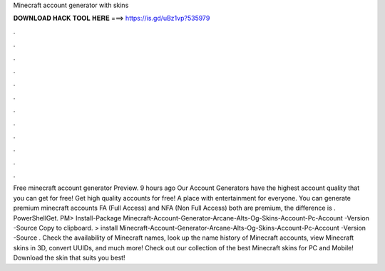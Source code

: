 Minecraft account generator with skins

𝐃𝐎𝐖𝐍𝐋𝐎𝐀𝐃 𝐇𝐀𝐂𝐊 𝐓𝐎𝐎𝐋 𝐇𝐄𝐑𝐄 ===> https://is.gd/uBz1vp?535979

.

.

.

.

.

.

.

.

.

.

.

.

Free minecraft account generator  Preview. 9 hours ago Our Account Generators have the highest account quality that you can get for free!  Get high quality accounts for free! A place with entertainment for everyone. You can generate premium minecraft accounts FA (Full Access) and NFA (Non Full Access) both are premium, the difference is . PowerShellGet. PM> Install-Package Minecraft-Account-Generator-Arcane-Alts-Og-Skins-Account-Pc-Account -Version -Source  Copy to clipboard. >  install Minecraft-Account-Generator-Arcane-Alts-Og-Skins-Account-Pc-Account -Version -Source . Check the availability of Minecraft names, look up the name history of Minecraft accounts, view Minecraft skins in 3D, convert UUIDs, and much more! Check out our collection of the best Minecraft skins for PC and Mobile! Download the skin that suits you best!